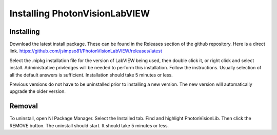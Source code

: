 Installing PhotonVisionLabVIEW
================================

Installing
----------
Download the latest install package. These can be found in the Releases section of the github repository. Here is a direct link. https://github.com/jsimpso81/PhotonVisionLabVIEW/releases/latest

Select the .nipkg installation file for the version of LabVIEW being used, then double click it, or right click and select install. Administrative privledges will be needed to perform this installation. Follow the instructions. Usually selection of all the default answers is sufficient. Installation should take 5 minutes or less.

Previous versions do not have to be uninstalled prior to installing a new version. The new version will automatically upgrade the older version.

Removal
-------
To uninstall, open NI Package Manager. Select the Installed tab. Find and highlight PhotonVisionLib. Then click the REMOVE button. The uninstall should start. It should take 5 minutes or less.